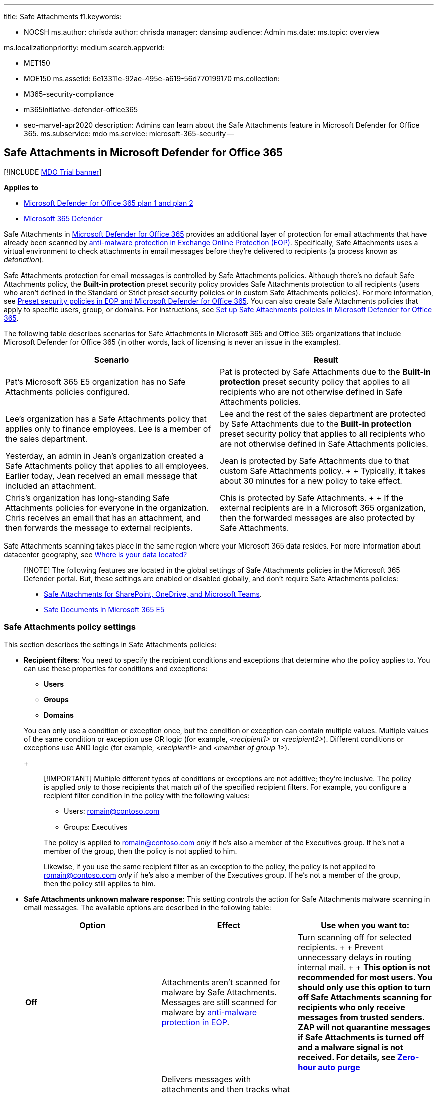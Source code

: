 '''

title: Safe Attachments f1.keywords:

* NOCSH ms.author: chrisda author: chrisda manager: dansimp audience: Admin ms.date:  ms.topic: overview

ms.localizationpriority: medium search.appverid:

* MET150
* MOE150 ms.assetid: 6e13311e-92ae-495e-a619-56d770199170 ms.collection:
* M365-security-compliance
* m365initiative-defender-office365
* seo-marvel-apr2020 description: Admins can learn about the Safe Attachments feature in Microsoft Defender for Office 365.
ms.subservice: mdo ms.service: microsoft-365-security --

== Safe Attachments in Microsoft Defender for Office 365

[!INCLUDE xref:../includes/mdo-trial-banner.adoc[MDO Trial banner]]

*Applies to*

* xref:defender-for-office-365.adoc[Microsoft Defender for Office 365 plan 1 and plan 2]
* xref:../defender/microsoft-365-defender.adoc[Microsoft 365 Defender]

Safe Attachments in xref:defender-for-office-365.adoc[Microsoft Defender for Office 365] provides an additional layer of protection for email attachments that have already been scanned by xref:anti-malware-protection.adoc[anti-malware protection in Exchange Online Protection (EOP)].
Specifically, Safe Attachments uses a virtual environment to check attachments in email messages before they're delivered to recipients (a process known as _detonation_).

Safe Attachments protection for email messages is controlled by Safe Attachments policies.
Although there's no default Safe Attachments policy, the *Built-in protection* preset security policy provides Safe Attachments protection to all recipients (users who aren't defined in the Standard or Strict preset security policies or in custom Safe Attachments policies).
For more information, see xref:preset-security-policies.adoc[Preset security policies in EOP and Microsoft Defender for Office 365].
You can also create Safe Attachments policies that apply to specific users, group, or domains.
For instructions, see xref:set-up-safe-attachments-policies.adoc[Set up Safe Attachments policies in Microsoft Defender for Office 365].

The following table describes scenarios for Safe Attachments in Microsoft 365 and Office 365 organizations that include Microsoft Defender for Office 365 (in other words, lack of licensing is never an issue in the examples).

|===
| Scenario | Result

| Pat's Microsoft 365 E5 organization has no Safe Attachments policies configured.
| Pat is protected by Safe Attachments due to the *Built-in protection* preset security policy that applies to all recipients who are not otherwise defined in Safe Attachments policies.

| Lee's organization has a Safe Attachments policy that applies only to finance employees.
Lee is a member of the sales department.
| Lee and the rest of the sales department are protected by Safe Attachments due to the *Built-in protection* preset security policy that applies to all recipients who are not otherwise defined in Safe Attachments policies.

| Yesterday, an admin in Jean's organization created a Safe Attachments policy that applies to all employees.
Earlier today, Jean received an email message that included an attachment.
| Jean is protected by Safe Attachments due to that custom Safe Attachments policy.
+  + Typically, it takes about 30 minutes for a new policy to take effect.

| Chris's organization has long-standing Safe Attachments policies for everyone in the organization.
Chris receives an email that has an attachment, and then forwards the message to external recipients.
| Chis is protected by Safe Attachments.
+  + If the external recipients are in a Microsoft 365 organization, then the forwarded messages are also protected by Safe Attachments.
|===

Safe Attachments scanning takes place in the same region where your Microsoft 365 data resides.
For more information about datacenter geography, see https://products.office.com/where-is-your-data-located?geo=All[Where is your data located?]

____
[!NOTE] The following features are located in the global settings of Safe Attachments policies in the Microsoft 365 Defender portal.
But, these settings are enabled or disabled globally, and don't require Safe Attachments policies:

* xref:mdo-for-spo-odb-and-teams.adoc[Safe Attachments for SharePoint, OneDrive, and Microsoft Teams].
* xref:safe-docs.adoc[Safe Documents in Microsoft 365 E5]
____

=== Safe Attachments policy settings

This section describes the settings in Safe Attachments policies:

* *Recipient filters*: You need to specify the recipient conditions and exceptions that determine who the policy applies to.
You can use these properties for conditions and exceptions:
 ** *Users*
 ** *Groups*
 ** *Domains*

+
You can only use a condition or exception once, but the condition or exception can contain multiple values.
Multiple values of the same condition or exception use OR logic (for example, _<recipient1>_ or _<recipient2>_).
Different conditions or exceptions use AND logic (for example, _<recipient1>_ and _<member of group 1>_).
+
____
[!IMPORTANT] Multiple different types of conditions or exceptions are not additive;
they're inclusive.
The policy is applied _only_ to those recipients that match _all_ of the specified recipient filters.
For example, you configure a recipient filter condition in the policy with the following values:

* Users: romain@contoso.com
* Groups: Executives

The policy is applied to romain@contoso.com _only_ if he's also a member of the Executives group.
If he's not a member of the group, then the policy is not applied to him.

Likewise, if you use the same recipient filter as an exception to the policy, the policy is not applied to romain@contoso.com _only_ if he's also a member of the Executives group.
If he's not a member of the group, then the policy still applies to him.
____
* *Safe Attachments unknown malware response*: This setting controls the action for Safe Attachments malware scanning in email messages.
The available options are described in the following table:
+
|===
| Option | Effect | Use when you want to:

| *Off*
| Attachments aren't scanned for malware by Safe Attachments.
Messages are still scanned for malware by xref:anti-malware-protection.adoc[anti-malware protection in EOP].
| Turn scanning off for selected recipients.
+  + Prevent unnecessary delays in routing internal mail.
+  + *This option is not recommended for most users.
You should only use this option to turn off Safe Attachments scanning for recipients who only receive messages from trusted senders.
ZAP will not quarantine messages if Safe Attachments is turned off and a malware signal is not received.
For details, see xref:zero-hour-auto-purge.adoc[Zero-hour auto purge]*

| *Monitor*
| Delivers messages with attachments and then tracks what happens with detected malware.
+  + Delivery of safe messages might be delayed due to Safe Attachments scanning.
| See where detected malware goes in your organization.

| *Block*
| Prevents messages with detected malware attachments from being delivered.
+  + Messages are quarantined.
By default, only admins (not users) can review, release, or delete the messages.^*^ +  + Automatically blocks future instances of the messages and attachments.
+  + Delivery of safe messages might be delayed due to Safe Attachments scanning.
| Protects your organization from repeated attacks using the same malware attachments.
+  + This is the default value, and the recommended value in Standard and Strict xref:preset-security-policies.adoc[preset security policies].

| *Replace*
| *Note*: This action will be deprecated.
For more information, see https://admin.microsoft.com/AdminPortal/Home#/MessageCenter/:/messages/MC424901[MC424901].
+  + Removes detected malware attachments.
+  + Notifies recipients that attachments have been removed.
+  + Messages that contain malicious attachments are quarantined.
By default, only admins (not users) can review, release, or delete the messages.^*^ +  + Delivery of safe messages might be delayed due to Safe Attachments scanning.
| Raise visibility to recipients that attachments were removed because of detected malware.

| *Dynamic Delivery*
| Delivers messages immediately, but replaces attachments with placeholders until Safe Attachments scanning is complete.
+  + Messages that contain malicious attachments are quarantined.
By default, only admins (not users) can review, release, or delete the messages.^*^ +  + For details, see the <<dynamic-delivery-in-safe-attachments-policies,Dynamic Delivery in Safe Attachments policies>> section later in this article.
| Avoid message delays while protecting recipients from malicious files.
|===
+
^*^*Quarantine policy*: Admins can create and assign _quarantine policies_ in Safe Attachments policies that define what users are allowed to do to quarantined messages.
For more information, see xref:quarantine-policies.adoc[Quarantine policies].

* *Redirect messages with detected attachments*: *Enable redirect* and *Send messages that contain blocked, monitored, or replaced attachments to the specified email address*: For *Block*, *Monitor*, or *Replace* actions, send messages that contain malware attachments to the specified internal or external email address for analysis and investigation.
+
The recommendation for Standard and Strict policy settings is to enable redirection.
For more information, see link:recommended-settings-for-eop-and-office365.md#safe-attachments-settings[Safe Attachments settings].
+
____
[!NOTE] Redirection will soon be available only for the *Monitor* action.
For more information, see https://admin.microsoft.com/AdminPortal/Home?#/MessageCenter/:/messages/MC424899[MC424899].
____

* *Apply the Safe Attachments detection response if scanning can't complete (timeout or errors)*: The action specified by *Safe Attachments unknown malware response* is taken on messages even when Safe Attachments scanning can't complete.
Always select this option if you select *Enable redirect*.
Otherwise, messages might be lost.
* *Priority*: If you create multiple policies, you can specify the order that they're applied.
No two policies can have the same priority, and policy processing stops after the first policy is applied.
+
For more information about the order of precedence and how multiple policies are evaluated and applied, see xref:how-policies-and-protections-are-combined.adoc[Order and precedence of email protection].

==== Dynamic Delivery in Safe Attachments policies

____
[!NOTE] Dynamic Delivery works only for Exchange Online mailboxes.
____

The Dynamic Delivery action in Safe Attachments policies seeks to eliminate any email delivery delays that might be caused by Safe Attachments scanning.
The body of the email message is delivered to the recipient with a placeholder for each attachment.
The placeholder remains until the attachment is found to be safe, and then the attachment becomes available to open or download.

If an attachment is found to be malicious, the message is quarantined.

Most PDFs and Office documents can be previewed in safe mode while Safe Attachments scanning is underway.
If an attachment is not compatible with the Dynamic Delivery previewer, the recipients will see a placeholder for the attachment until Safe Attachments scanning is complete.

If you're using a mobile device, and PDFs aren't rendering in the Dynamic Delivery previewer on your mobile device, try opening the message in Outlook on the web (formerly known as Outlook Web App) using your mobile browser.

Here are some considerations for Dynamic Delivery and forwarded messages:

* If the forwarded recipient is protected by a Safe Attachments policy that uses the Dynamic Delivery option, then the recipient sees the placeholder, with the ability to preview compatible files.
* If the forwarded recipient is not protected by a Safe Attachments policy, the message and attachments will be delivered without any Safe Attachments scanning or attachment placeholders.

There are scenarios where Dynamic Delivery is unable to replace attachments in messages.
These scenarios include:

* Messages in public folders.
* Messages that are routed out of and then back into a user's mailbox using custom rules.
* Messages that are moved (automatically or manually) out of cloud mailboxes to other locations, including archive folders.
* Inbox rules move the message out of the Inbox into a different folder.
* Deleted messages.
* The user's mailbox search folder is in an error state.
* Exchange Online organizations where Exclaimer is enabled.
To resolve this issue, see https://support.microsoft.com/help/4014438[KB4014438].
* link:/exchange/security-and-compliance/smime-exo/smime-exo[S/MIME)] encrypted messages.
* You configured the Dynamic Delivery action in a Safe Attachments policy, but the recipient doesn't support Dynamic Delivery (for example, the recipient is a mailbox in an on-premises Exchange organization).
However, xref:set-up-safe-links-policies.adoc[Safe Links in Microsoft Defender for Office 365] is able to scan Office file attachments that contain URLs (if Safe Links scanning of support Office apps is turned on in the applicable Safe Links policy).

=== Submitting files for malware analysis

* If you receive a file that you want to send to Microsoft for analysis, see xref:submitting-malware-and-non-malware-to-microsoft-for-analysis.adoc[Submit malware and non-malware to Microsoft for analysis].
* If you receive an email message (with or without an attachment) that you want to submit to Microsoft for analysis, see xref:report-junk-email-messages-to-microsoft.adoc[Report messages and files to Microsoft].

